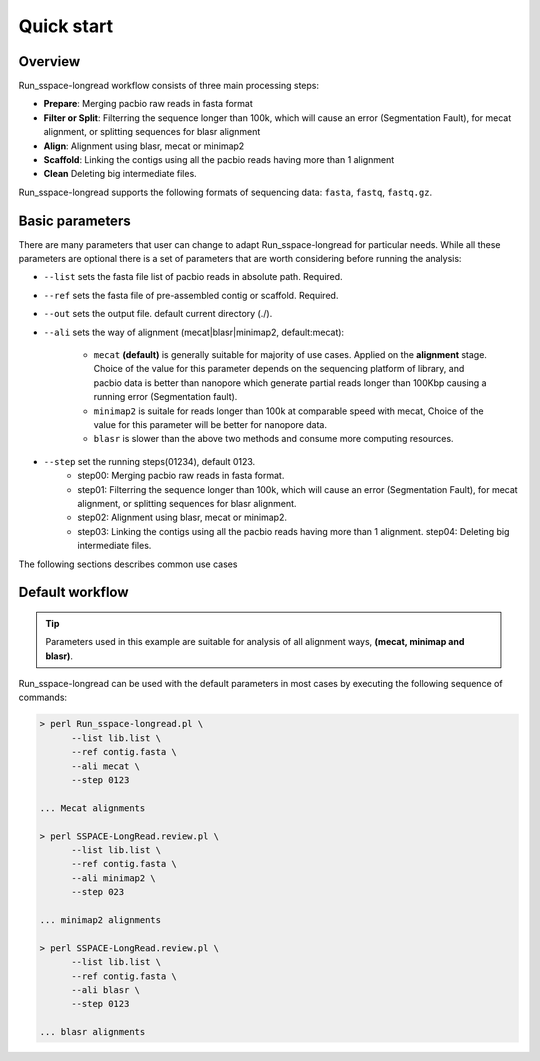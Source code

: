 Quick start
==============

Overview
--------


Run_sspace-longread workflow consists of three main processing steps:

-  **Prepare**: Merging pacbio raw reads in fasta format
-  **Filter or Split**: Filterring the sequence longer than 100k, which will cause an error (Segmentation Fault), for mecat alignment, or splitting sequences for blasr alignment
-  **Align**: Alignment using blasr, mecat or minimap2
-  **Scaffold**: Linking the contigs using all the pacbio reads having more than 1 alignment
-  **Clean** Deleting big intermediate files.


Run_sspace-longread supports the following formats of sequencing data: ``fasta``, ``fastq``, ``fastq.gz``. 


Basic parameters
----------------

There are many parameters that user can change to adapt Run_sspace-longread for particular needs. While all these parameters are optional there is a set of parameters that are worth considering before running the analysis:


- ``--list`` sets the fasta file list of pacbio reads in absolute path. Required.
- ``--ref`` sets the fasta file of pre-assembled contig or scaffold. Required.
- ``--out`` sets the output file. default current directory (./).
- ``--ali`` sets the way of alignment (mecat|blasr|minimap2, default:mecat):

	- ``mecat`` **(default)** is generally suitable for majority of use cases. Applied on the **alignment** stage. Choice of the value for this parameter depends on the sequencing platform of library, and pacbio data is better than nanopore which generate partial reads longer than 100Kbp causing a running error (Segmentation fault).
	- ``minimap2`` is suitale for reads longer than 100k at comparable speed with mecat, Choice of the value for this parameter will be better for nanopore data.
	- ``blasr`` is slower than the above two methods and consume more computing resources.
	
- ``--step`` set the running steps(01234), default 0123.
	- step00: Merging pacbio raw reads in fasta format. 
	- step01: Filterring the sequence longer than 100k, which will cause an error (Segmentation Fault), for mecat alignment, or splitting sequences for blasr alignment. 
	- step02: Alignment using blasr, mecat or minimap2. 
	- step03: Linking the contigs using all the pacbio reads having more than 1 alignment. step04: Deleting big intermediate files.

The following sections describes common use cases


Default workflow
----------------

.. tip::
  Parameters used in this example are suitable for analysis of all alignment ways, **(mecat, minimap and blasr)**.

Run_sspace-longread can be used with the default parameters in most cases by executing the following sequence of commands:

.. code-block:: console

  > perl Run_sspace-longread.pl \
  	--list lib.list \
  	--ref contig.fasta \
  	--ali mecat \
  	--step 0123
  		
  ... Mecat alignments

  > perl SSPACE-LongRead.review.pl \
  	--list lib.list \
  	--ref contig.fasta \
  	--ali minimap2 \
  	--step 023

  ... minimap2 alignments 

  > perl SSPACE-LongRead.review.pl \
  	--list lib.list \
  	--ref contig.fasta \
  	--ali blasr \
  	--step 0123

  ... blasr alignments

